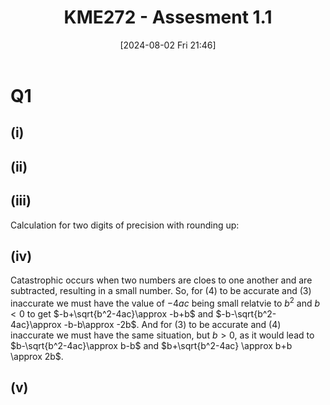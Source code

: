 :PROPERTIES:
:ID:       cf75035b-5250-4db9-b2c1-51c0086575d9
:END:
#+title: KME272 - Assesment 1.1
#+date: [2024-08-02 Fri 21:46]
#+FILETAGS: :Assignment:
#+STARTUP: latexpreview
* Q1
** (i)
\begin{align*}
& 2x^2-150x =0 \\
& x(2x-150) =0 \\
& x =0 \textrm{ or } 2x-150=0 \\
& x =0 \textrm{ or } x=75
\end{align*}

** (ii)
\begin{align*}
x&=\frac{-b \pm \sqrt{b^2-4ac}}{2a} \\
x&=\frac{-150 \pm \sqrt{150^2-4\cdot 2\cdot 3}}{2\cdot 2} \\
x&=74.979 994 66 \textrm{ or } 20.005 336 18 \cdot 10^{−3}
\end{align*}
** (iii)
\begin{center}
\begin{tabular}{ |c|c|c|c| }
\hline
 digits of precision & \[b^2-4ac\] & \[\sqrt{b^2-4ac}\] & \[x_2=\frac{-b-\sqrt{b^2-4ac}}{2a}\] \\ \hline
1                    & 40000       & 200                & 0                                    \\ \hline
2                    & 22000       & 150                & 0.0                                  \\ \hline
3                    & 22500       & 150                & 0.00                                 \\ \hline
4                    & 22480       & 149.9              & 0.02500                              \\ \hline
5                    & 22476       & 149.92             & 0.020000                             \\ \hline
6                    & 22476       & 149.920            & 0.0200000                            \\ \hline
\end{tabular}
\end{center}

Calculation for two digits of precision with rounding up:
\begin{center}
\begin{tabular}{ |l|l|l| }
\[=b^2-4ac\]                & \[=\sqrt{b^2-4ac}\]     & \[x_2=\frac{-b-\sqrt{b^2-4ac}}{2a}\] \\
\[=150^2-4\cdot 2\cdot 3 \] & \[=\sqrt{22000}\]       & \[x_2=\frac{150-150}{2\cdot 2}\] \\
\[=22476\]                  & \[=148.324\]            & \[x_2=0\] \\
\[=22000\]                  & \[=150\]                & \[x_2=0.0\] \\
\end{tabular}
\end{center}
** (iv)
Catastrophic occurs when two numbers are cloes to one another and are subtracted, resulting in a small number. So, for (4) to be accurate and (3) inaccurate we must have the value of $-4ac$ being small relatvie to $b^2$ and $b<0$ to get $-b+\sqrt{b^2-4ac}\approx -b+b$ and $-b-\sqrt{b^2-4ac}\approx -b-b\approx -2b$. And for (3) to be accurate and (4) inaccurate we must have the same situation, but $b>0$, as it would lead to $b-\sqrt{b^2-4ac}\approx b-b$ and $b+\sqrt{b^2-4ac} \approx b+b \approx 2b$.
** (v)
\begin{center}
\begin{tabular}{ |c|c|c| }
\hline
 digits of precision & \[x_1=\frac{(-b+\sqrt{b^2-4ac})}{2a}\] & \[x_2=\frac{c}{ax_1}\]  \\ \hline
1                    & 100                                    & 0.02                   \\ \hline
2                    & 75                                     & 0.020                 \\ \hline
3                    & 75.0                                   & 0.0200                 \\ \hline
4                    & 74.97                                  & 0.02001                \\ \hline
5                    & 74.980                                 & 0.020005               \\ \hline
6                    & 74.9800                                & 0.0200053              \\ \hline
\end{tabular}
\end{center}

